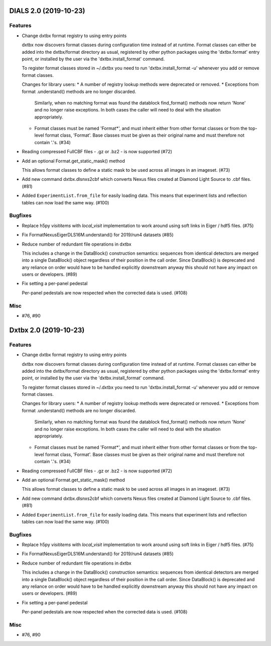 DIALS 2.0 (2019-10-23)
======================

Features
--------

- Change dxtbx format registry to using entry points

  dxtbx now discovers format classes during configuration time instead of
  at runtime. Format classes can either be added into the dxtbx/format
  directory as usual, registered by other python packages using the
  'dxtbx.format' entry point, or installed by the user via the
  'dxtbx.install_format' command.

  To register format classes stored in ~/.dxtbx you need to run
  'dxtbx.install_format -u' whenever you add or remove format classes.

  Changes for library users:
  * A number of registry lookup methods were deprecated or removed.
  * Exceptions from format .understand() methods are no longer discarded.
    Similarly, when no matching format was found the datablock find_format()
    methods now return 'None' and no longer raise exceptions.
    In both cases the caller will need to deal with the situation appropriately.
  * Format classes must be named 'Format*', and must inherit either from
    other format classes or from the top-level format class, 'Format'.
    Base classes must be given as their original name and must therefore not
    contain '.'s. (#34)
- Reading compressed FullCBF files - .gz or .bz2 - is now supported (#72)
- Add an optional Format.get_static_mask() method

  This allows format classes to define a static mask to be used across all images
  in an imageset. (#73)
- Add new command dxtbx.dlsnxs2cbf which converts Nexus files created at
  Diamond Light Source to .cbf files. (#81)
- Added ``ExperimentList.from_file`` for easily loading data. This means
  that experiment lists and reflection tables can now load the same way. (#100)


Bugfixes
--------

- Replace h5py `visititems` with `local_visit` implementation to work around using soft links in Eiger / hdf5 files. (#75)
- Fix FormatNexusEigerDLS16M.understand() for 2019/run4 datasets (#85)
- Reduce number of redundant file operations in dxtbx

  This includes a change in the DataBlock() construction semantics: sequences from
  identical detectors are merged into a single DataBlock() object regardless of
  their position in the call order. Since DataBlock() is deprecated and any
  reliance on order would have to be handled explicitly downstream anyway this
  should not have any impact on users or developers. (#89)
- Fix setting a per-panel pedestal

  Per-panel pedestals are now respected when the corrected data is used. (#108)


Misc
----

- #76, #90


Dxtbx 2.0 (2019-10-23)
======================

Features
--------

- Change dxtbx format registry to using entry points

  dxtbx now discovers format classes during configuration time instead of
  at runtime. Format classes can either be added into the dxtbx/format
  directory as usual, registered by other python packages using the
  'dxtbx.format' entry point, or installed by the user via the
  'dxtbx.install_format' command.

  To register format classes stored in ~/.dxtbx you need to run
  'dxtbx.install_format -u' whenever you add or remove format classes.

  Changes for library users:
  * A number of registry lookup methods were deprecated or removed.
  * Exceptions from format .understand() methods are no longer discarded.
    Similarly, when no matching format was found the datablock find_format()
    methods now return 'None' and no longer raise exceptions.
    In both cases the caller will need to deal with the situation appropriately.
  * Format classes must be named 'Format*', and must inherit either from
    other format classes or from the top-level format class, 'Format'.
    Base classes must be given as their original name and must therefore not
    contain '.'s. (#34)
- Reading compressed FullCBF files - .gz or .bz2 - is now supported (#72)
- Add an optional Format.get_static_mask() method

  This allows format classes to define a static mask to be used across all images
  in an imageset. (#73)
- Add new command dxtbx.dlsnxs2cbf which converts Nexus files created at
  Diamond Light Source to .cbf files. (#81)
- Added ``ExperimentList.from_file`` for easily loading data. This means
  that experiment lists and reflection tables can now load the same way. (#100)


Bugfixes
--------

- Replace h5py `visititems` with `local_visit` implementation to work around using soft links in Eiger / hdf5 files. (#75)
- Fix FormatNexusEigerDLS16M.understand() for 2019/run4 datasets (#85)
- Reduce number of redundant file operations in dxtbx

  This includes a change in the DataBlock() construction semantics: sequences from
  identical detectors are merged into a single DataBlock() object regardless of
  their position in the call order. Since DataBlock() is deprecated and any
  reliance on order would have to be handled explicitly downstream anyway this
  should not have any impact on users or developers. (#89)
- Fix setting a per-panel pedestal

  Per-panel pedestals are now respected when the corrected data is used. (#108)


Misc
----

- #76, #90
